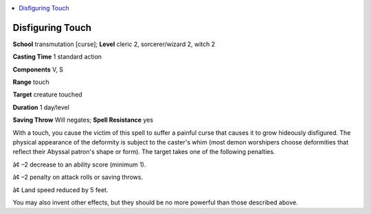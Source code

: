 
.. _`ultimatemagic.spells.disfiguringtouch`:

.. contents:: \ 

.. _`ultimatemagic.spells.disfiguringtouch#disfiguring_touch`:

Disfiguring Touch
==================

\ **School**\  transmutation [curse]; \ **Level**\  cleric 2, sorcerer/wizard 2, witch 2 

\ **Casting Time**\  1 standard action 

\ **Components**\  V, S 

\ **Range**\  touch 

\ **Target**\  creature touched 

\ **Duration**\  1 day/level 

\ **Saving Throw**\  Will negates; \ **Spell Resistance**\  yes 

With a touch, you cause the victim of this spell to suffer a painful curse that causes it to grow hideously disfigured. The physical appearance of the deformity is subject to the caster's whim (most demon worshipers choose deformities that reflect their Abyssal patron's shape or form). The target takes one of the following penalties. 

â¢	–2 decrease to an ability score (minimum 1). 

â¢	–2 penalty on attack rolls or saving throws. 

â¢	Land speed reduced by 5 feet. 

You may also invent other effects, but they should be no more powerful than those described above.

